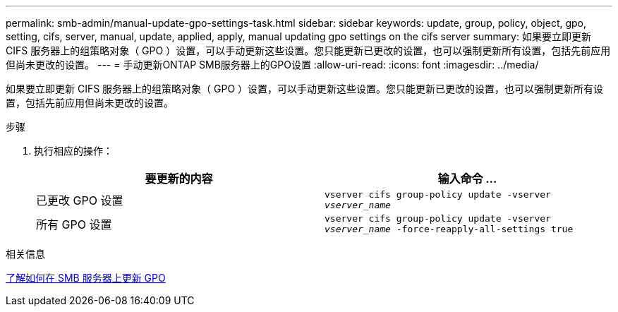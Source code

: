---
permalink: smb-admin/manual-update-gpo-settings-task.html 
sidebar: sidebar 
keywords: update, group, policy, object, gpo, setting, cifs, server, manual, update, applied, apply, manual updating gpo settings on the cifs server 
summary: 如果要立即更新 CIFS 服务器上的组策略对象（ GPO ）设置，可以手动更新这些设置。您只能更新已更改的设置，也可以强制更新所有设置，包括先前应用但尚未更改的设置。 
---
= 手动更新ONTAP SMB服务器上的GPO设置
:allow-uri-read: 
:icons: font
:imagesdir: ../media/


[role="lead"]
如果要立即更新 CIFS 服务器上的组策略对象（ GPO ）设置，可以手动更新这些设置。您只能更新已更改的设置，也可以强制更新所有设置，包括先前应用但尚未更改的设置。

.步骤
. 执行相应的操作：
+
|===
| 要更新的内容 | 输入命令 ... 


 a| 
已更改 GPO 设置
 a| 
`vserver cifs group-policy update -vserver _vserver_name_`



 a| 
所有 GPO 设置
 a| 
`vserver cifs group-policy update -vserver _vserver_name_ -force-reapply-all-settings true`

|===


.相关信息
xref:gpos-updated-server-concept.adoc[了解如何在 SMB 服务器上更新 GPO]
